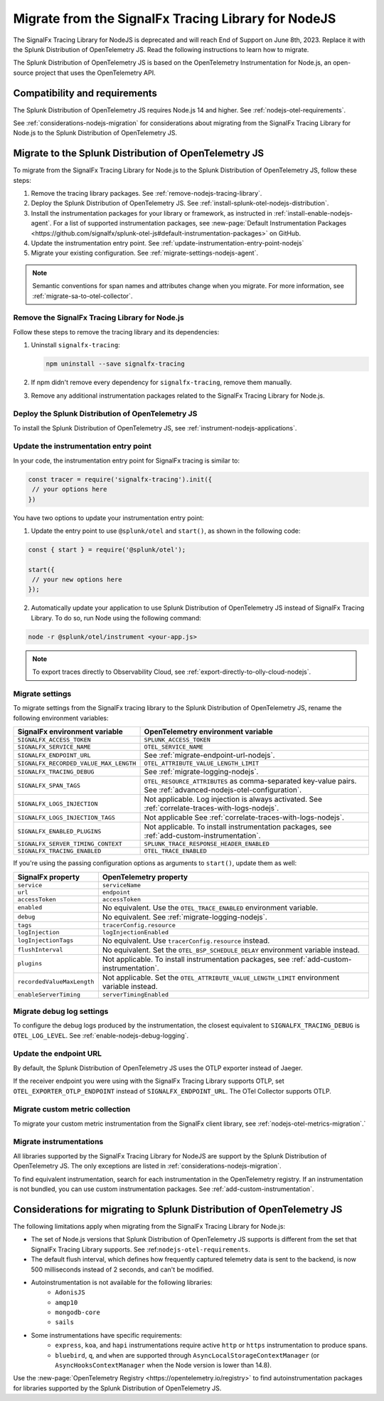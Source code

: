 .. _migrate-signalfx-nodejs-agent-to-otel: 

**************************************************************
Migrate from the SignalFx Tracing Library for NodeJS
**************************************************************

.. meta:: 
   :description: The Splunk Distribution of OpenTelemetry JS replaces the deprecated SignalFx Tracing Library for Node.js. To migrate to the Splunk Distribution of OTel JS, follow these instructions.

The SignalFx Tracing Library for NodeJS is deprecated and will reach End of Support on June 8th, 2023. Replace it with the Splunk Distribution of OpenTelemetry JS. Read the following instructions to learn how to migrate.

The Splunk Distribution of OpenTelemetry JS is based on the OpenTelemetry Instrumentation for Node.js, an open-source project that uses the OpenTelemetry API.

.. _requirements-splunk-nodejs-otel-migration:

Compatibility and requirements
==========================================================

The Splunk Distribution of OpenTelemetry JS requires Node.js 14 and higher. See :ref:`nodejs-otel-requirements`.

See :ref:`considerations-nodejs-migration` for considerations about migrating from the SignalFx Tracing Library for Node.js to the Splunk Distribution of OpenTelemetry JS.

.. _migrate-to-splunk-nodejs-otel-agent:

Migrate to the Splunk Distribution of OpenTelemetry JS
==========================================================

To migrate from the SignalFx Tracing Library for Node.js to the Splunk Distribution of OpenTelemetry JS, follow these steps:

#. Remove the tracing library packages. See :ref:`remove-nodejs-tracing-library`.
#. Deploy the Splunk Distribution of OpenTelemetry JS. See :ref:`install-splunk-otel-nodejs-distribution`.
#. Install the instrumentation packages for your library or framework, as instructed in :ref:`install-enable-nodejs-agent`. For a list of supported instrumentation packages, see :new-page:`Default Instrumentation Packages <https://github.com/signalfx/splunk-otel-js#default-instrumentation-packages>` on GitHub.
#. Update the instrumentation entry point. See :ref:`update-instrumentation-entry-point-nodejs`
#. Migrate your existing configuration. See :ref:`migrate-settings-nodejs-agent`.

.. note:: Semantic conventions for span names and attributes change when you migrate. For more information, see :ref:`migrate-sa-to-otel-collector`.

.. _remove-nodejs-tracing-library:

Remove the SignalFx Tracing Library for Node.js
-----------------------------------------------------------------

Follow these steps to remove the tracing library and its dependencies:

#. Uninstall ``signalfx-tracing``:

   .. code-block:: bash

      npm uninstall --save signalfx-tracing  

#. If npm didn't remove every dependency for ``signalfx-tracing``, remove them manually.

#. Remove any additional instrumentation packages related to the SignalFx Tracing Library for Node.js.

.. _install-splunk-otel-nodejs-distribution:

Deploy the Splunk Distribution of OpenTelemetry JS
---------------------------------------------------

To install the Splunk Distribution of OpenTelemetry JS, see :ref:`instrument-nodejs-applications`.

.. _update-instrumentation-entry-point-nodejs:

Update the instrumentation entry point
-----------------------------------------------

In your code, the instrumentation entry point for SignalFx tracing is similar to:

.. code-block:: javascript

  const tracer = require('signalfx-tracing').init({
   // your options here
  })

You have two options to update your instrumentation entry point:

1. Update the entry point to use ``@splunk/otel`` and ``start()``, as shown in the following code:

.. code-block:: javascript

  const { start } = require('@splunk/otel');

  start({
   // your new options here
  });

2. Automatically update your application to use Splunk Distribution of OpenTelemetry JS instead of SignalFx Tracing Library. To do so, run Node using the following command:

.. code-block:: bash

  node -r @splunk/otel/instrument <your-app.js>

.. note:: To export traces directly to Observability Cloud, see :ref:`export-directly-to-olly-cloud-nodejs`.

.. _migrate-settings-nodejs-agent:

Migrate settings
-----------------------------------------------------------------

To migrate settings from the SignalFx tracing library to the Splunk Distribution of OpenTelemetry JS, rename the following environment variables:

.. list-table:: 
   :header-rows: 1
   
   * - SignalFx environment variable
     - OpenTelemetry environment variable
   * - ``SIGNALFX_ACCESS_TOKEN``
     - ``SPLUNK_ACCESS_TOKEN``
   * - ``SIGNALFX_SERVICE_NAME``
     - ``OTEL_SERVICE_NAME``
   * - ``SIGNALFX_ENDPOINT_URL``
     - See :ref:`migrate-endpoint-url-nodejs`.
   * - ``SIGNALFX_RECORDED_VALUE_MAX_LENGTH``
     - ``OTEL_ATTRIBUTE_VALUE_LENGTH_LIMIT``
   * - ``SIGNALFX_TRACING_DEBUG``
     - See :ref:`migrate-logging-nodejs`.
   * - ``SIGNALFX_SPAN_TAGS``
     - ``OTEL_RESOURCE_ATTRIBUTES`` as comma-separated key-value pairs. See :ref:`advanced-nodejs-otel-configuration`.
   * - ``SIGNALFX_LOGS_INJECTION``
     - Not applicable. Log injection is always activated. See :ref:`correlate-traces-with-logs-nodejs`.
   * - ``SIGNALFX_LOGS_INJECTION_TAGS``
     - Not applicable See :ref:`correlate-traces-with-logs-nodejs`.
   * - ``SIGNALFX_ENABLED_PLUGINS``
     - Not applicable. To install instrumentation packages, see :ref:`add-custom-instrumentation`.
   * - ``SIGNALFX_SERVER_TIMING_CONTEXT``
     - ``SPLUNK_TRACE_RESPONSE_HEADER_ENABLED``
   * - ``SIGNALFX_TRACING_ENABLED``
     - ``OTEL_TRACE_ENABLED``

If you're using the passing configuration options as arguments to ``start()``, update them as well:

.. list-table:: 
   :header-rows: 1
   
   * - SignalFx property
     - OpenTelemetry property
   * - ``service``
     - ``serviceName``
   * - ``url``
     - ``endpoint``
   * - ``accessToken``
     - ``accessToken``
   * - ``enabled``
     - No equivalent. Use the ``OTEL_TRACE_ENABLED`` environment variable.
   * - ``debug``
     - No equivalent. See :ref:`migrate-logging-nodejs`.
   * - ``tags`` 
     - ``tracerConfig.resource``
   * - ``logInjection``
     - ``logInjectionEnabled``
   * - ``logInjectionTags``
     - No equivalent. Use ``tracerConfig.resource`` instead.
   * - ``flushInterval``
     - No equivalent. Set the ``OTEL_BSP_SCHEDULE_DELAY`` environment variable instead.
   * - ``plugins``
     - Not applicable. To install instrumentation packages, see :ref:`add-custom-instrumentation`.
   * - ``recordedValueMaxLength``
     - Not applicable. Set the ``OTEL_ATTRIBUTE_VALUE_LENGTH_LIMIT`` environment variable instead.
   * - ``enableServerTiming``
     - ``serverTimingEnabled`` 

.. _migrate-logging-nodejs:

Migrate debug log settings
-----------------------------------------------

To configure the debug logs produced by the instrumentation, the closest equivalent to ``SIGNALFX_TRACING_DEBUG`` is ``OTEL_LOG_LEVEL``. See :ref:`enable-nodejs-debug-logging`.

.. _migrate-endpoint-url-nodejs:

Update the endpoint URL
-----------------------------------------------

By default, the Splunk Distribution of OpenTelemetry JS uses the OTLP exporter instead of Jaeger.

If the receiver endpoint you were using with the SignalFx Tracing Library supports OTLP, set ``OTEL_EXPORTER_OTLP_ENDPOINT`` instead of ``SIGNALFX_ENDPOINT_URL``. The OTel Collector supports OTLP. 

Migrate custom metric collection
--------------------------------------------------

To migrate your custom metric instrumentation from the SignalFx client library, see :ref:`nodejs-otel-metrics-migration`.`

Migrate instrumentations
----------------------------------------------------

All libraries supported by the SignalFx Tracing Library for NodeJS are support by the Splunk Distribution of OpenTelemetry JS. The only exceptions are listed in :ref:`considerations-nodejs-migration`.

To find equivalent instrumentation, search for each instrumentation in the OpenTelemetry registry. If an instrumentation is not bundled, you can use custom instrumentation packages. See :ref:`add-custom-instrumentation`.

.. _considerations-nodejs-migration:

Considerations for migrating to Splunk Distribution of OpenTelemetry JS
=======================================================================

The following limitations apply when migrating from the SignalFx Tracing Library for Node.js:

- The set of Node.js versions that Splunk Distribution of OpenTelemetry JS supports is different from the set that SignalFx Tracing Library supports. See :ref:``nodejs-otel-requirements``.
- The default flush interval, which defines how frequently captured telemetry data is sent to the backend, is now 500 milliseconds instead of 2 seconds, and can't be modified.
- Autoinstrumentation is not available for the following libraries:
   - ``AdonisJS``
   - ``amqp10``
   - ``mongodb-core``
   - ``sails``
- Some instrumentations have specific requirements:
   - ``express``, ``koa``, and ``hapi`` instrumentations require active ``http`` or ``https`` instrumentation to produce spans.
   - ``bluebird``, ``q``, and ``when`` are supported through ``AsyncLocalStorageContextManager`` (or ``AsyncHooksContextManager`` when the Node version is lower than 14.8).

Use the :new-page:`OpenTelemetry Registry <https://opentelemetry.io/registry>` to find autoinstrumentation packages for libraries supported by the Splunk Distribution of OpenTelemetry JS.